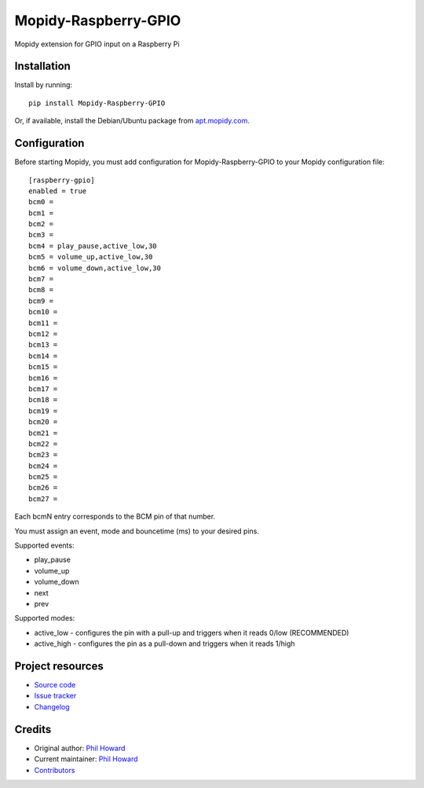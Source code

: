 ****************************
Mopidy-Raspberry-GPIO
****************************

.. image:: https://img.shields.io/pypi/v/Mopidy-Raspberry-GPIO.svg?style=flat
    :target: https://pypi.org/project/Mopidy-Raspberry-GPIO/
    :alt: Latest PyPI version

.. image:: https://img.shields.io/travis/pimoroni/mopidy-raspberry-gpio/master.svg?style=flat
    :target: https://travis-ci.org/pimoroni/mopidy-raspberry-gpio
    :alt: Travis CI build status

.. image:: https://img.shields.io/coveralls/pimoroni/mopidy-raspberry-gpio/master.svg?style=flat
   :target: https://coveralls.io/r/pimoroni/mopidy-raspberry-gpio
   :alt: Test coverage

Mopidy extension for GPIO input on a Raspberry Pi


Installation
============

Install by running::

    pip install Mopidy-Raspberry-GPIO

Or, if available, install the Debian/Ubuntu package from `apt.mopidy.com
<https://apt.mopidy.com/>`_.


Configuration
=============

Before starting Mopidy, you must add configuration for
Mopidy-Raspberry-GPIO to your Mopidy configuration file::

    [raspberry-gpio]
    enabled = true
    bcm0 = 
    bcm1 =
    bcm2 =
    bcm3 =
    bcm4 = play_pause,active_low,30
    bcm5 = volume_up,active_low,30
    bcm6 = volume_down,active_low,30
    bcm7 =
    bcm8 =
    bcm9 =
    bcm10 =
    bcm11 =
    bcm12 =
    bcm13 =
    bcm14 =
    bcm15 =
    bcm16 =
    bcm17 =
    bcm18 =
    bcm19 =
    bcm20 =
    bcm21 =
    bcm22 =
    bcm23 =
    bcm24 =
    bcm25 =
    bcm26 =
    bcm27 =

Each bcmN entry corresponds to the BCM pin of that number.

You must assign an event, mode and bouncetime (ms) to your desired pins.

Supported events:

- play_pause
- volume_up
- volume_down
- next
- prev

Supported modes:

- active_low - configures the pin with a pull-up and triggers when it reads 0/low (RECOMMENDED)
- active_high - configures the pin as a pull-down and triggers when it reads 1/high


Project resources
=================

- `Source code <https://github.com/pimoroni/mopidy-raspberry-gpio>`_
- `Issue tracker <https://github.com/pimoroni/mopidy-raspberry-gpio/issues>`_
- `Changelog <https://github.com/pimoroni/mopidy-raspberry-gpio/blob/master/CHANGELOG.rst>`_


Credits
=======

- Original author: `Phil Howard <https://github.com/pimoroni>`__
- Current maintainer: `Phil Howard <https://github.com/pimoroni>`__
- `Contributors <https://github.com/pimoroni/mopidy-raspberry-gpio/graphs/contributors>`_
